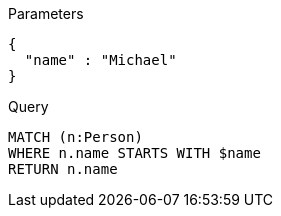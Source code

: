 
.Parameters
[source,javascript]
----
{
  "name" : "Michael"
}
----

.Query
[source,cypher]
----
MATCH (n:Person)
WHERE n.name STARTS WITH $name
RETURN n.name
----
